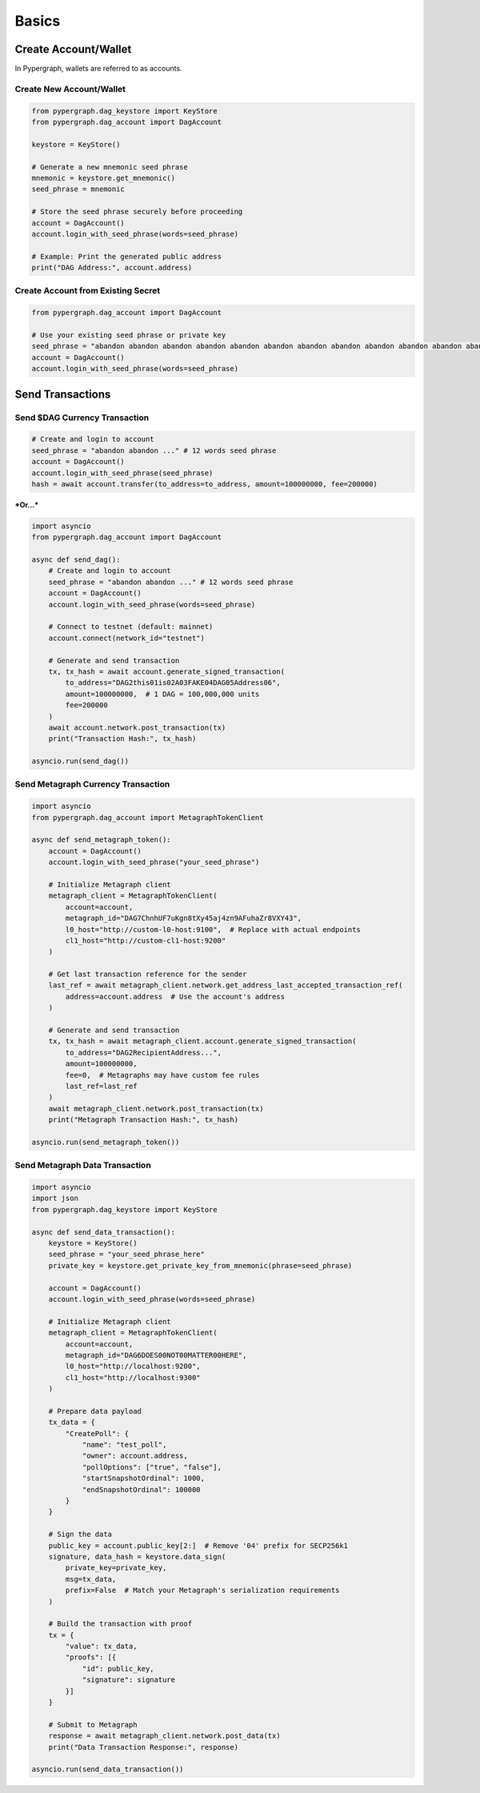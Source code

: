 Basics
======

Create Account/Wallet
_____________________

In Pypergraph, wallets are referred to as accounts.

Create New Account/Wallet
^^^^^^^^^^^^^^^^^^^^^^^^^

.. code-block:: python

    from pypergraph.dag_keystore import KeyStore
    from pypergraph.dag_account import DagAccount

    keystore = KeyStore()

    # Generate a new mnemonic seed phrase
    mnemonic = keystore.get_mnemonic()
    seed_phrase = mnemonic

    # Store the seed phrase securely before proceeding
    account = DagAccount()
    account.login_with_seed_phrase(words=seed_phrase)

    # Example: Print the generated public address
    print("DAG Address:", account.address)

Create Account from Existing Secret
^^^^^^^^^^^^^^^^^^^^^^^^^^^^^^^^^^^

.. code-block:: python

    from pypergraph.dag_account import DagAccount

    # Use your existing seed phrase or private key
    seed_phrase = "abandon abandon abandon abandon abandon abandon abandon abandon abandon abandon abandon abandon"
    account = DagAccount()
    account.login_with_seed_phrase(words=seed_phrase)

.. dropdown:: Login Variations
    :animate: fade-in

    * **Login with Seed Phrase**

    .. code-block:: python

        account.login_with_seed_phrase("your_seed_phrase_here")

    * **Login with Private Key**

    .. code-block:: python

        account.login_with_private_key("your_private_key_here")

    * **Login with Public Key**

    .. note::

        Private key is required to send transactions. Public key login allows read-only access.

    .. code-block:: python

        account.login_with_public_key("your_public_key_here")

Send Transactions
_________________

Send $DAG Currency Transaction
^^^^^^^^^^^^^^^^^^^^^^^^^^^^^^

.. code-block:: python

    # Create and login to account
    seed_phrase = "abandon abandon ..." # 12 words seed phrase
    account = DagAccount()
    account.login_with_seed_phrase(seed_phrase)
    hash = await account.transfer(to_address=to_address, amount=100000000, fee=200000)

***Or...***

.. code-block:: python

    import asyncio
    from pypergraph.dag_account import DagAccount

    async def send_dag():
        # Create and login to account
        seed_phrase = "abandon abandon ..." # 12 words seed phrase
        account = DagAccount()
        account.login_with_seed_phrase(words=seed_phrase)

        # Connect to testnet (default: mainnet)
        account.connect(network_id="testnet")

        # Generate and send transaction
        tx, tx_hash = await account.generate_signed_transaction(
            to_address="DAG2this01is02A03FAKE04DAG05Address06",
            amount=100000000,  # 1 DAG = 100,000,000 units
            fee=200000
        )
        await account.network.post_transaction(tx)
        print("Transaction Hash:", tx_hash)

    asyncio.run(send_dag())

.. dropdown:: Transaction Signing
    :animate: fade-in

    Placeholder

.. dropdown:: DagAccount Network Parameters
    :animate: fade-in

    Configure network endpoints when calling ``account.connect()``:

    * **Network_id**

        Supported values: ``"mainnet"``, ``"testnet"``, ``"integrationnet"``.

    * **be_url**

        Override the default Blockchain Explorer URL (``"https://be-{network_id}.constellationnetwork.io"``).

    Other parameters (``l0_url``, ``cl1_url``, etc.) follow similar patterns.

Send Metagraph Currency Transaction
^^^^^^^^^^^^^^^^^^^^^^^^^^^^^^^^^^^

.. code-block:: python

    import asyncio
    from pypergraph.dag_account import MetagraphTokenClient

    async def send_metagraph_token():
        account = DagAccount()
        account.login_with_seed_phrase("your_seed_phrase")

        # Initialize Metagraph client
        metagraph_client = MetagraphTokenClient(
            account=account,
            metagraph_id="DAG7ChnhUF7uKgn8tXy45aj4zn9AFuhaZr8VXY43",
            l0_host="http://custom-l0-host:9100",  # Replace with actual endpoints
            cl1_host="http://custom-cl1-host:9200"
        )

        # Get last transaction reference for the sender
        last_ref = await metagraph_client.network.get_address_last_accepted_transaction_ref(
            address=account.address  # Use the account's address
        )

        # Generate and send transaction
        tx, tx_hash = await metagraph_client.account.generate_signed_transaction(
            to_address="DAG2RecipientAddress...",
            amount=100000000,
            fee=0,  # Metagraphs may have custom fee rules
            last_ref=last_ref
        )
        await metagraph_client.network.post_transaction(tx)
        print("Metagraph Transaction Hash:", tx_hash)

    asyncio.run(send_metagraph_token())

Send Metagraph Data Transaction
^^^^^^^^^^^^^^^^^^^^^^^^^^^^^^^

.. code-block:: python

    import asyncio
    import json
    from pypergraph.dag_keystore import KeyStore

    async def send_data_transaction():
        keystore = KeyStore()
        seed_phrase = "your_seed_phrase_here"
        private_key = keystore.get_private_key_from_mnemonic(phrase=seed_phrase)

        account = DagAccount()
        account.login_with_seed_phrase(words=seed_phrase)

        # Initialize Metagraph client
        metagraph_client = MetagraphTokenClient(
            account=account,
            metagraph_id="DAG6DOES00NOT00MATTER00HERE",
            l0_host="http://localhost:9200",
            cl1_host="http://localhost:9300"
        )

        # Prepare data payload
        tx_data = {
            "CreatePoll": {
                "name": "test_poll",
                "owner": account.address,
                "pollOptions": ["true", "false"],
                "startSnapshotOrdinal": 1000,
                "endSnapshotOrdinal": 100000
            }
        }

        # Sign the data
        public_key = account.public_key[2:]  # Remove '04' prefix for SECP256k1
        signature, data_hash = keystore.data_sign(
            private_key=private_key,
            msg=tx_data,
            prefix=False  # Match your Metagraph's serialization requirements
        )

        # Build the transaction with proof
        tx = {
            "value": tx_data,
            "proofs": [{
                "id": public_key,
                "signature": signature
            }]
        }

        # Submit to Metagraph
        response = await metagraph_client.network.post_data(tx)
        print("Data Transaction Response:", response)

    asyncio.run(send_data_transaction())

.. dropdown:: Data Signing Details
    :animate: fade-in

    * **Encoding and Prefix**:

      - Set ``prefix=False`` to **not** prepend ``\u0019Constellation Signed Data:\n`` to the payload.
      - Use ``encoding="base64"`` or a custom function if required by your Metagraph.

    * **Example Custom Encoder**:

    .. code-block:: python

        def custom_encoder(tx: dict) -> str:
            # Serialize to JSON with no whitespace
            encoded = json.dumps(tx, separators=(",", ":"))
            # Convert to Base64
            return base64.b64encode(encoded.encode()).decode()

        signature, hash_ = keystore.data_sign(
            private_key=private_key,
            msg=tx_data,
            encoding=custom_encoder
        )
